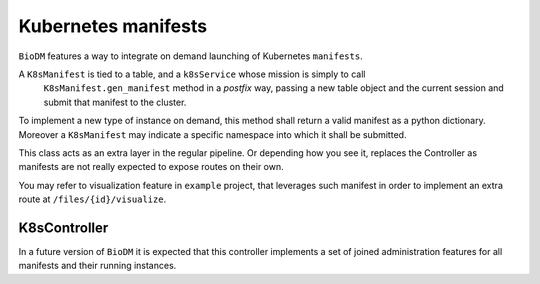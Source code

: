 Kubernetes manifests
====================

``BioDM`` features a way to integrate on demand launching of Kubernetes ``manifests``.

A ``K8sManifest`` is tied to a table, and a ``k8sService`` whose mission is simply to call
 ``K8sManifest.gen_manifest`` method in a `postfix` way, passing a new table object and the current
 session and submit that manifest to the cluster.

To implement a new type of instance on demand, this method shall return a valid manifest as a
python dictionary. Moreover a ``K8sManifest`` may indicate a specific namespace into which it shall
be submitted.

This class acts as an extra layer in the regular pipeline. Or depending how you see it, replaces
the Controller as manifests are not really expected to expose routes on their own.

You may refer to visualization feature in ``example`` project, that leverages such manifest
in order to implement an extra route at ``/files/{id}/visualize``. 


K8sController
-------------

In a future version of ``BioDM`` it is expected that this controller implements a set of joined
administration features for all manifests and their running instances.
